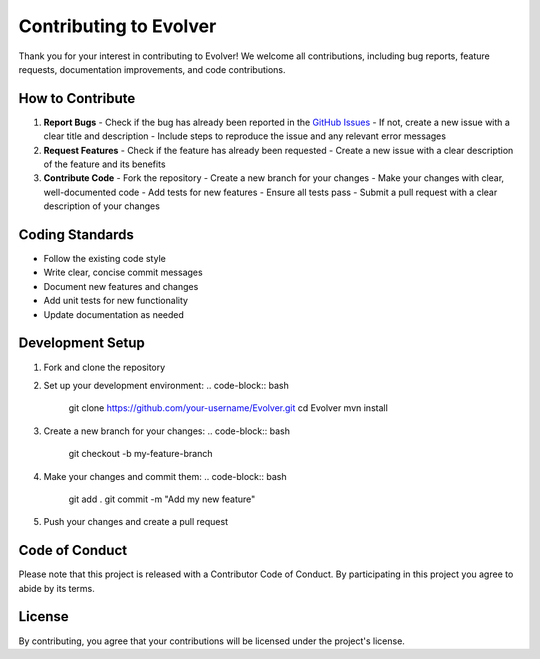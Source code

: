.. _contributing:

Contributing to Evolver
=======================

Thank you for your interest in contributing to Evolver! We welcome all contributions, including bug reports, feature requests, documentation improvements, and code contributions.

How to Contribute
-----------------
1. **Report Bugs**
   - Check if the bug has already been reported in the `GitHub Issues <https://github.com/jMetal/Evolver/issues>`_
   - If not, create a new issue with a clear title and description
   - Include steps to reproduce the issue and any relevant error messages

2. **Request Features**
   - Check if the feature has already been requested
   - Create a new issue with a clear description of the feature and its benefits

3. **Contribute Code**
   - Fork the repository
   - Create a new branch for your changes
   - Make your changes with clear, well-documented code
   - Add tests for new features
   - Ensure all tests pass
   - Submit a pull request with a clear description of your changes

Coding Standards
----------------
- Follow the existing code style
- Write clear, concise commit messages
- Document new features and changes
- Add unit tests for new functionality
- Update documentation as needed

Development Setup
-----------------
1. Fork and clone the repository
2. Set up your development environment:
   .. code-block:: bash

      git clone https://github.com/your-username/Evolver.git
      cd Evolver
      mvn install

3. Create a new branch for your changes:
   .. code-block:: bash

      git checkout -b my-feature-branch

4. Make your changes and commit them:
   .. code-block:: bash

      git add .
      git commit -m "Add my new feature"

5. Push your changes and create a pull request

Code of Conduct
---------------
Please note that this project is released with a Contributor Code of Conduct. By participating in this project you agree to abide by its terms.

License
-------
By contributing, you agree that your contributions will be licensed under the project's license.

